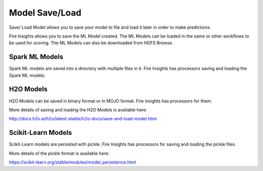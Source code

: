 Model Save/Load
================

Save/ Load Model allows you to save your model to file and load it later in order to make predictions.

Fire Insights allows you to save the ML Model created. The ML Models can be loaded in the same or other workflows to be used for scoring. The ML Models can also be downloaded from HDFS Browse.

Spark ML Models
---------------

Spark ML models are saved into a directory with multiple files in it. Fire Insights has processors saving and loading the Spark ML models.

.. figure:: ../_assets/model/savemodelconfigurations.PNG
   :alt: Modelsave
   :align: center
   :width: 60%

H2O Models
----------

H2O Models can be saved in binary format or in MOJO format. Fire Insights has processors for them.

More details of saving and loading the H2O Models is available here:

http://docs.h2o.ai/h2o/latest-stable/h2o-docs/save-and-load-model.html


Scikit-Learn Models
--------------------

Scikit-Learn models are persisted with pickle. Fire Insights has processors for saving and loading the pickle files.

More details of the pickle format is available here:

https://scikit-learn.org/stable/modules/model_persistence.html


